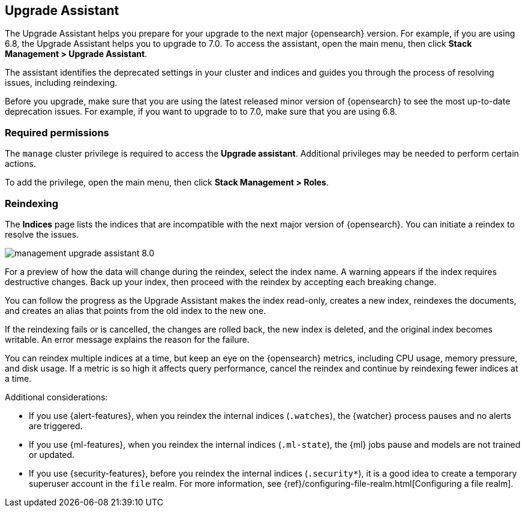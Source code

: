 [role="xpack"]
[[upgrade-assistant]]
== Upgrade Assistant

The Upgrade Assistant helps you prepare for your upgrade to the next major {opensearch} version.
For example, if you are using 6.8, the Upgrade Assistant helps you to upgrade to 7.0.
To access the assistant, open the main menu, then click *Stack Management > Upgrade Assistant*.

The assistant identifies the deprecated settings in your cluster and indices
and guides you through the process of resolving issues, including reindexing.

Before you upgrade, make sure that you are using the latest released minor
version of {opensearch} to see the most up-to-date deprecation issues.
For example, if you want to upgrade to to 7.0, make sure that you are using 6.8.

[float]
=== Required permissions

The `manage` cluster privilege is required to access the *Upgrade assistant*.
Additional privileges may be needed to perform certain actions.

To add the privilege, open the main menu, then click *Stack Management > Roles*.

[float]
=== Reindexing

The *Indices* page lists the indices that are incompatible with the next
major version of {opensearch}. You can initiate a reindex to resolve the issues.

[role="screenshot"]
image::images/management-upgrade-assistant-8.0.png[]

For a preview of how the data will change during the reindex, select the
index name. A warning appears if the index requires destructive changes.
Back up your index, then proceed with the reindex by accepting each breaking change.

You can follow the progress as the Upgrade Assistant makes the index read-only,
creates a new index, reindexes the documents, and creates an alias that points
from the old index to the new one.

If the reindexing fails or is cancelled, the changes are rolled back, the
new index is deleted, and the original index becomes writable. An error
message explains the reason for the failure.

You can reindex multiple indices at a time, but keep an eye on the
{opensearch} metrics, including CPU usage, memory pressure, and disk usage. If a
metric is so high it affects query performance, cancel the reindex and
continue by reindexing fewer indices at a time.

Additional considerations:

* If you use {alert-features}, when you reindex the internal indices
(`.watches`), the {watcher} process pauses and no alerts are triggered.

* If you use {ml-features}, when you reindex the internal indices (`.ml-state`),
the {ml} jobs pause and models are not trained or updated.

* If you use {security-features}, before you reindex the internal indices
(`.security*`), it is a good idea to create a temporary superuser account in the
`file` realm. For more information, see
{ref}/configuring-file-realm.html[Configuring a file realm].
